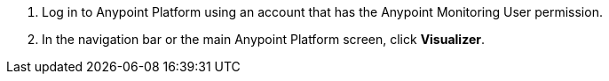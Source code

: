 . Log in to Anypoint Platform using an account that has the Anypoint Monitoring User permission.
. In the navigation bar or the main Anypoint Platform screen, click *Visualizer*.
